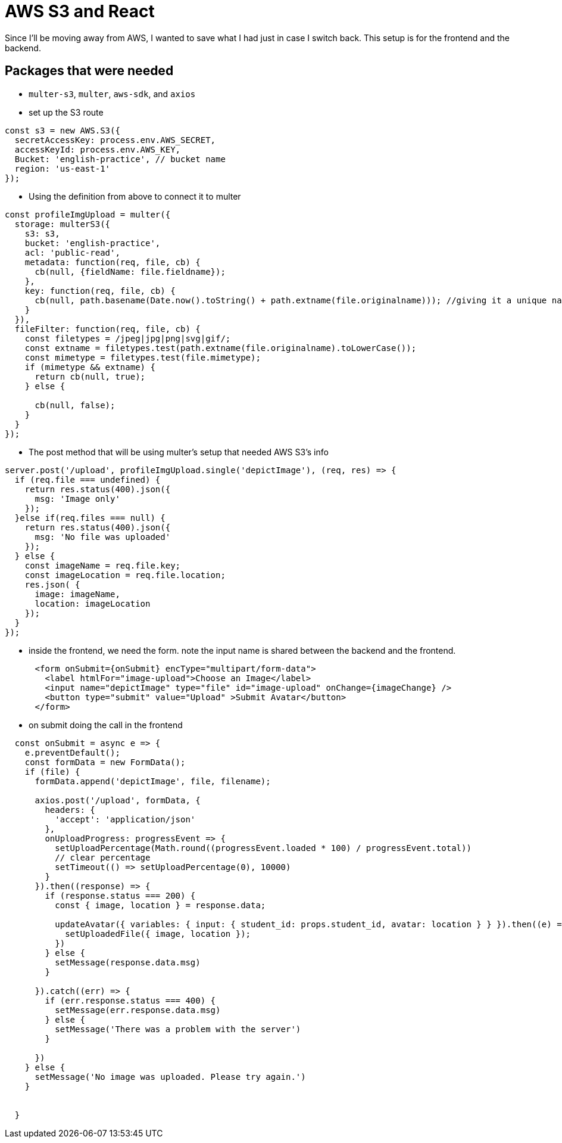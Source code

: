 = AWS S3 and React

Since I'll be moving away from AWS, I wanted to save what I had just in case I switch back. This setup is for the frontend and the backend.

== Packages that were needed

* `multer-s3`, `multer`, `aws-sdk`, and `axios`

* set up the S3 route

----
const s3 = new AWS.S3({
  secretAccessKey: process.env.AWS_SECRET,
  accessKeyId: process.env.AWS_KEY,
  Bucket: 'english-practice', // bucket name
  region: 'us-east-1'
});
----

* Using the definition from above to connect it to multer 

----

const profileImgUpload = multer({
  storage: multerS3({
    s3: s3, 
    bucket: 'english-practice',
    acl: 'public-read',
    metadata: function(req, file, cb) {
      cb(null, {fieldName: file.fieldname});
    },
    key: function(req, file, cb) {
      cb(null, path.basename(Date.now().toString() + path.extname(file.originalname))); //giving it a unique name
    }
  }), 
  fileFilter: function(req, file, cb) {
    const filetypes = /jpeg|jpg|png|svg|gif/;
    const extname = filetypes.test(path.extname(file.originalname).toLowerCase());
    const mimetype = filetypes.test(file.mimetype);
    if (mimetype && extname) {
      return cb(null, true);
    } else {

      cb(null, false);
    }
  }
});

----

* The post method that will be using multer's setup that needed AWS S3's info

----

server.post('/upload', profileImgUpload.single('depictImage'), (req, res) => {
  if (req.file === undefined) {
    return res.status(400).json({
      msg: 'Image only'
    });
  }else if(req.files === null) {
    return res.status(400).json({
      msg: 'No file was uploaded'
    });
  } else {
    const imageName = req.file.key; 
    const imageLocation = req.file.location; 
    res.json( {
      image: imageName, 
      location: imageLocation
    });
  }
});
----

* inside the frontend, we need the form. note the input name is shared between the backend and the frontend.

----
      <form onSubmit={onSubmit} encType="multipart/form-data">
        <label htmlFor="image-upload">Choose an Image</label>
        <input name="depictImage" type="file" id="image-upload" onChange={imageChange} />
        <button type="submit" value="Upload" >Submit Avatar</button>
      </form>
----

* on submit doing the call in the frontend 

----
  const onSubmit = async e => {
    e.preventDefault();
    const formData = new FormData();
    if (file) {
      formData.append('depictImage', file, filename);

      axios.post('/upload', formData, {
        headers: {
          'accept': 'application/json'
        },
        onUploadProgress: progressEvent => {
          setUploadPercentage(Math.round((progressEvent.loaded * 100) / progressEvent.total))
          // clear percentage
          setTimeout(() => setUploadPercentage(0), 10000)
        }
      }).then((response) => {
        if (response.status === 200) {
          const { image, location } = response.data;

          updateAvatar({ variables: { input: { student_id: props.student_id, avatar: location } } }).then((e) => {
            setUploadedFile({ image, location });
          })
        } else {
          setMessage(response.data.msg)
        }

      }).catch((err) => {
        if (err.response.status === 400) {
          setMessage(err.response.data.msg)
        } else {
          setMessage('There was a problem with the server')
        }

      })
    } else {
      setMessage('No image was uploaded. Please try again.')
    }


  }
----